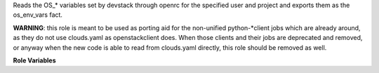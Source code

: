 Reads the OS_* variables set by devstack through openrc
for the specified user and project and exports them as
the os_env_vars fact.

**WARNING**: this role is meant to be used as porting aid
for the non-unified python-*client jobs which are already around,
as they do not use clouds.yaml as openstackclient does.
When those clients and their jobs are deprecated and removed,
or anyway when the new code is able to read from clouds.yaml
directly, this role should be removed as well.


**Role Variables**

.. zuul:rolevar:: devstack_base_dir
   :default: /opt/stack

   The devstack base directory.

.. zuul:rolevar:: openrc_file
   :default: {{ devstack_base_dir }}/devstack/openrc

   The location of the generated openrc file.

.. zuul:rolevar:: openrc_user
   :default: admin

   The user whose credentials should be retrieved.

.. zuul:rolevar:: openrc_project
   :default: admin

   The project (which openrc_user is part of) whose
   access data should be retrieved.

.. zuul:rolevar:: openrc_export_skip
   :default: false

   Set it to true to not export os_env_vars.
